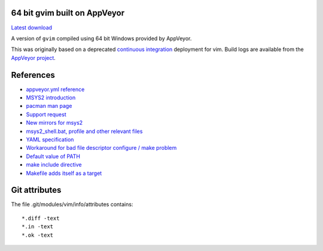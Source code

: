 64 bit gvim built on AppVeyor
-----------------------------

.. image::
   https://ci.appveyor.com/api/projects/status/t0scst2ne8uwnnlo?svg=true
   :width: 300
   :target: https://ci.appveyor.com/project/maxwell-k/libintl-appveyor
   :alt: Appveyor build status


`Latest download
<https://github.com/maxwell-k/gvim-appveyor/releases/latest>`__

A version of ``gvim`` compiled using 64 bit Windows provided by AppVeyor.

This was originally based on a deprecated `continuous integration`__
deployment for vim. Build logs are available from the `AppVeyor
project`__.

__ https://github.com/vim-jp/vim-ci
__ https://ci.appveyor.com/project/maxwell-k/gvim-appveyor

References
----------

-   `appveyor.yml reference
    <http://www.appveyor.com/docs/appveyor-yml>`__
-   `MSYS2 introduction
    <http://sourceforge.net/p/msys2/wiki/MSYS2%20introduction/>`__
-   `pacman man page
    <https://www.archlinux.org/pacman/pacman.8.html>`__
-   `Support request
    <http://help.appveyor.com/discussions/suggestions/
    615-support-for-msys2>`__
-   `New mirrors for msys2
    <https://github.com/Alexpux/MINGW-packages/issues/702
    #issuecomment-125041746>`__
-   `msys2_shell.bat, profile and other relevant files
    <https://github.com/Alexpux/MSYS2-packages/blob/master/filesystem/>`__
-   `YAML specification <http://yaml.org/spec/1.1/>`__
-   `Workaround for bad file descriptor configure / make problem
    <http://help.appveyor.com/discussions/problems/
    912-problem-building-mono-with-cygwin-inputoutput-redirection
    #comment_34994866>`__
-   `Default value of PATH
    <http://superuser.com/questions/124239/
    what-is-the-default-path-environment-variable-setting-on-fresh-install-of-
    window/335386#335386>`__
-   `make include directive
    <https://www.gnu.org/software/make/manual/html_node/Include.html>`__
-   `Makefile adds itself as a target
    <http://stackoverflow.com/questions/4266281/
    makefile-adds-itself-as-target/4270649#4270649>`__

Git attributes
--------------

The file .git/modules/vim/info/attributes contains::

    *.diff -text
    *.in -text
    *.ok -text
